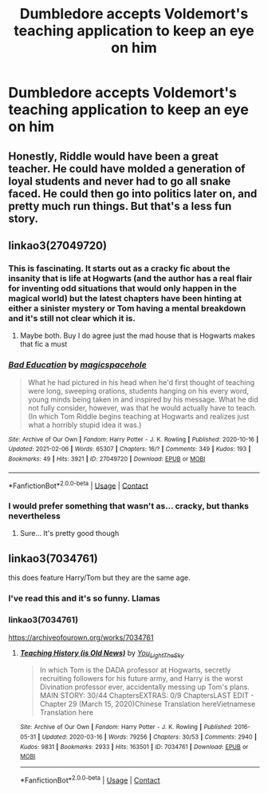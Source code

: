 #+TITLE: Dumbledore accepts Voldemort's teaching application to keep an eye on him

* Dumbledore accepts Voldemort's teaching application to keep an eye on him
:PROPERTIES:
:Author: redpxtato
:Score: 41
:DateUnix: 1613253722.0
:DateShort: 2021-Feb-14
:FlairText: Request
:END:

** Honestly, Riddle would have been a great teacher. He could have molded a generation of loyal students and never had to go all snake faced. He could then go into politics later on, and pretty much run things. But that's a less fun story.
:PROPERTIES:
:Author: IronTippedQuill
:Score: 18
:DateUnix: 1613266687.0
:DateShort: 2021-Feb-14
:END:


** linkao3(27049720)
:PROPERTIES:
:Author: Jon_Riptide
:Score: 19
:DateUnix: 1613253908.0
:DateShort: 2021-Feb-14
:END:

*** This is fascinating. It starts out as a cracky fic about the insanity that is life at Hogwarts (and the author has a real flair for inventing odd situations that would only happen in the magical world) but the latest chapters have been hinting at either a sinister mystery or Tom having a mental breakdown and it's still not clear which it is.
:PROPERTIES:
:Author: bgottfried91
:Score: 15
:DateUnix: 1613269794.0
:DateShort: 2021-Feb-14
:END:

**** Maybe both. Buy I do agree just the mad house that is Hogwarts makes that fic a must
:PROPERTIES:
:Author: Jon_Riptide
:Score: 12
:DateUnix: 1613270121.0
:DateShort: 2021-Feb-14
:END:


*** [[https://archiveofourown.org/works/27049720][*/Bad Education/*]] by [[https://www.archiveofourown.org/users/magicspacehole/pseuds/magicspacehole][/magicspacehole/]]

#+begin_quote
  What he had pictured in his head when he'd first thought of teaching were long, sweeping orations, students hanging on his every word, young minds being taken in and inspired by his message. What he did not fully consider, however, was that he would actually have to teach. (In which Tom Riddle begins teaching at Hogwarts and realizes just what a horribly stupid idea it was.)
#+end_quote

^{/Site/:} ^{Archive} ^{of} ^{Our} ^{Own} ^{*|*} ^{/Fandom/:} ^{Harry} ^{Potter} ^{-} ^{J.} ^{K.} ^{Rowling} ^{*|*} ^{/Published/:} ^{2020-10-16} ^{*|*} ^{/Updated/:} ^{2021-02-06} ^{*|*} ^{/Words/:} ^{65307} ^{*|*} ^{/Chapters/:} ^{16/?} ^{*|*} ^{/Comments/:} ^{349} ^{*|*} ^{/Kudos/:} ^{193} ^{*|*} ^{/Bookmarks/:} ^{49} ^{*|*} ^{/Hits/:} ^{3921} ^{*|*} ^{/ID/:} ^{27049720} ^{*|*} ^{/Download/:} ^{[[https://archiveofourown.org/downloads/27049720/Bad%20Education.epub?updated_at=1613226335][EPUB]]} ^{or} ^{[[https://archiveofourown.org/downloads/27049720/Bad%20Education.mobi?updated_at=1613226335][MOBI]]}

--------------

*FanfictionBot*^{2.0.0-beta} | [[https://github.com/FanfictionBot/reddit-ffn-bot/wiki/Usage][Usage]] | [[https://www.reddit.com/message/compose?to=tusing][Contact]]
:PROPERTIES:
:Author: FanfictionBot
:Score: 16
:DateUnix: 1613253927.0
:DateShort: 2021-Feb-14
:END:


*** I would prefer something that wasn't as... cracky, but thanks nevertheless
:PROPERTIES:
:Author: redpxtato
:Score: 12
:DateUnix: 1613254545.0
:DateShort: 2021-Feb-14
:END:

**** Sure... It's pretty good though
:PROPERTIES:
:Author: Jon_Riptide
:Score: 14
:DateUnix: 1613255919.0
:DateShort: 2021-Feb-14
:END:


** linkao3(7034761)

this does feature Harry/Tom but they are the same age.
:PROPERTIES:
:Author: NinjaFalcon412
:Score: 4
:DateUnix: 1613260138.0
:DateShort: 2021-Feb-14
:END:

*** I've read this and it's so funny. Llamas
:PROPERTIES:
:Author: Toto313
:Score: 3
:DateUnix: 1613275878.0
:DateShort: 2021-Feb-14
:END:


*** linkao3(7034761)

[[https://archiveofourown.org/works/7034761]]
:PROPERTIES:
:Author: NinjaFalcon412
:Score: 3
:DateUnix: 1613260480.0
:DateShort: 2021-Feb-14
:END:

**** [[https://archiveofourown.org/works/7034761][*/Teaching History (is Old News)/*]] by [[https://www.archiveofourown.org/users/You_Light_The_Sky/pseuds/You_Light_The_Sky][/You_Light_The_Sky/]]

#+begin_quote
  In which Tom is the DADA professor at Hogwarts, secretly recruiting followers for his future army, and Harry is the worst Divination professor ever, accidentally messing up Tom's plans. MAIN STORY: 30/44 ChaptersEXTRAS: 0/9 ChaptersLAST EDIT - Chapter 29 (March 15, 2020)Chinese Translation hereVietnamese Translation here
#+end_quote

^{/Site/:} ^{Archive} ^{of} ^{Our} ^{Own} ^{*|*} ^{/Fandom/:} ^{Harry} ^{Potter} ^{-} ^{J.} ^{K.} ^{Rowling} ^{*|*} ^{/Published/:} ^{2016-05-31} ^{*|*} ^{/Updated/:} ^{2020-03-16} ^{*|*} ^{/Words/:} ^{79256} ^{*|*} ^{/Chapters/:} ^{30/53} ^{*|*} ^{/Comments/:} ^{2940} ^{*|*} ^{/Kudos/:} ^{9831} ^{*|*} ^{/Bookmarks/:} ^{2933} ^{*|*} ^{/Hits/:} ^{163501} ^{*|*} ^{/ID/:} ^{7034761} ^{*|*} ^{/Download/:} ^{[[https://archiveofourown.org/downloads/7034761/Teaching%20History%20is%20Old.epub?updated_at=1612752837][EPUB]]} ^{or} ^{[[https://archiveofourown.org/downloads/7034761/Teaching%20History%20is%20Old.mobi?updated_at=1612752837][MOBI]]}

--------------

*FanfictionBot*^{2.0.0-beta} | [[https://github.com/FanfictionBot/reddit-ffn-bot/wiki/Usage][Usage]] | [[https://www.reddit.com/message/compose?to=tusing][Contact]]
:PROPERTIES:
:Author: FanfictionBot
:Score: 4
:DateUnix: 1613260501.0
:DateShort: 2021-Feb-14
:END:
